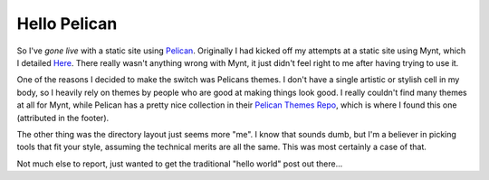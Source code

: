 Hello Pelican
=============



.. author:: default
.. categories:: General
.. tags:: Python, Pelican
.. comments::

So I've `gone live` with a static site using `Pelican`_. Originally I had kicked
off my attempts at a static site using Mynt, which I detailed 
`Here <|filename|Live_with_mynt.rst>`_. There really wasn't anything wrong with
Mynt, it just didn't feel right to me after having trying to use it.

.. more::

One of the reasons I decided to make the switch was Pelicans themes. I don't
have a single artistic or stylish cell in my body, so I heavily rely on themes
by people who are good at making things look good. I really couldn't find
many themes at all for Mynt, while Pelican has a pretty nice collection in their
`Pelican Themes Repo`_, which is where I found this one (attributed in the 
footer).

The other thing was the directory layout just seems more "me". I know that sounds
dumb, but I'm a believer in picking tools that fit your style, assuming the 
technical merits are all the same. This was most certainly a case of that.

Not much else to report, just wanted to get the traditional "hello world" post
out there...

.. _Pelican: http://docs.getpelican.com
.. _Pelican Themes Repo: https://github.com/getpelican/pelican-themes
